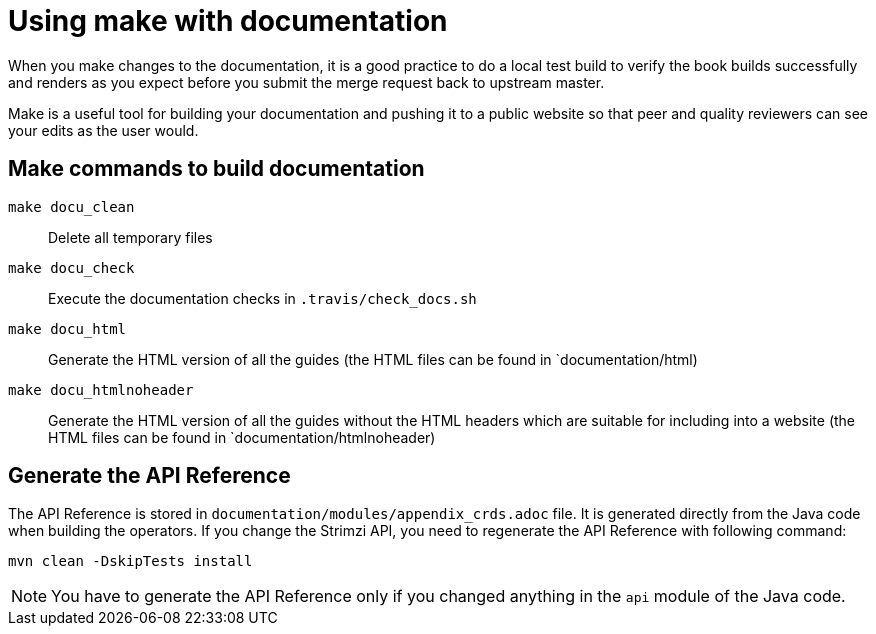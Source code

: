 [[make-tooling]]
= Using make with documentation

When you make changes to the documentation, it is a good practice to do a local test build to verify the book builds successfully and renders as you expect before you submit the merge request back to upstream master.

Make is a useful tool for building your documentation and pushing it to a public website so that peer and quality reviewers can see your edits as the user would.

== Make commands to build documentation

`make docu_clean`:: Delete all temporary files
`make docu_check`:: Execute the documentation checks in `.travis/check_docs.sh`
`make docu_html`:: Generate the HTML version of all the guides (the HTML files can be found in `documentation/html)
`make docu_htmlnoheader`:: Generate the HTML version of all the guides without the HTML headers which are suitable for including into a website (the HTML files can be found in `documentation/htmlnoheader)

== Generate the API Reference

The API Reference is stored in `documentation/modules/appendix_crds.adoc` file.
It is generated directly from the Java code when building the operators.
If you change the Strimzi API, you need to regenerate the API Reference with following command:

[source,shell,subs=attributes+]
----
mvn clean -DskipTests install
----

NOTE: You have to generate the API Reference only if you changed anything in the `api` module of the Java code.
